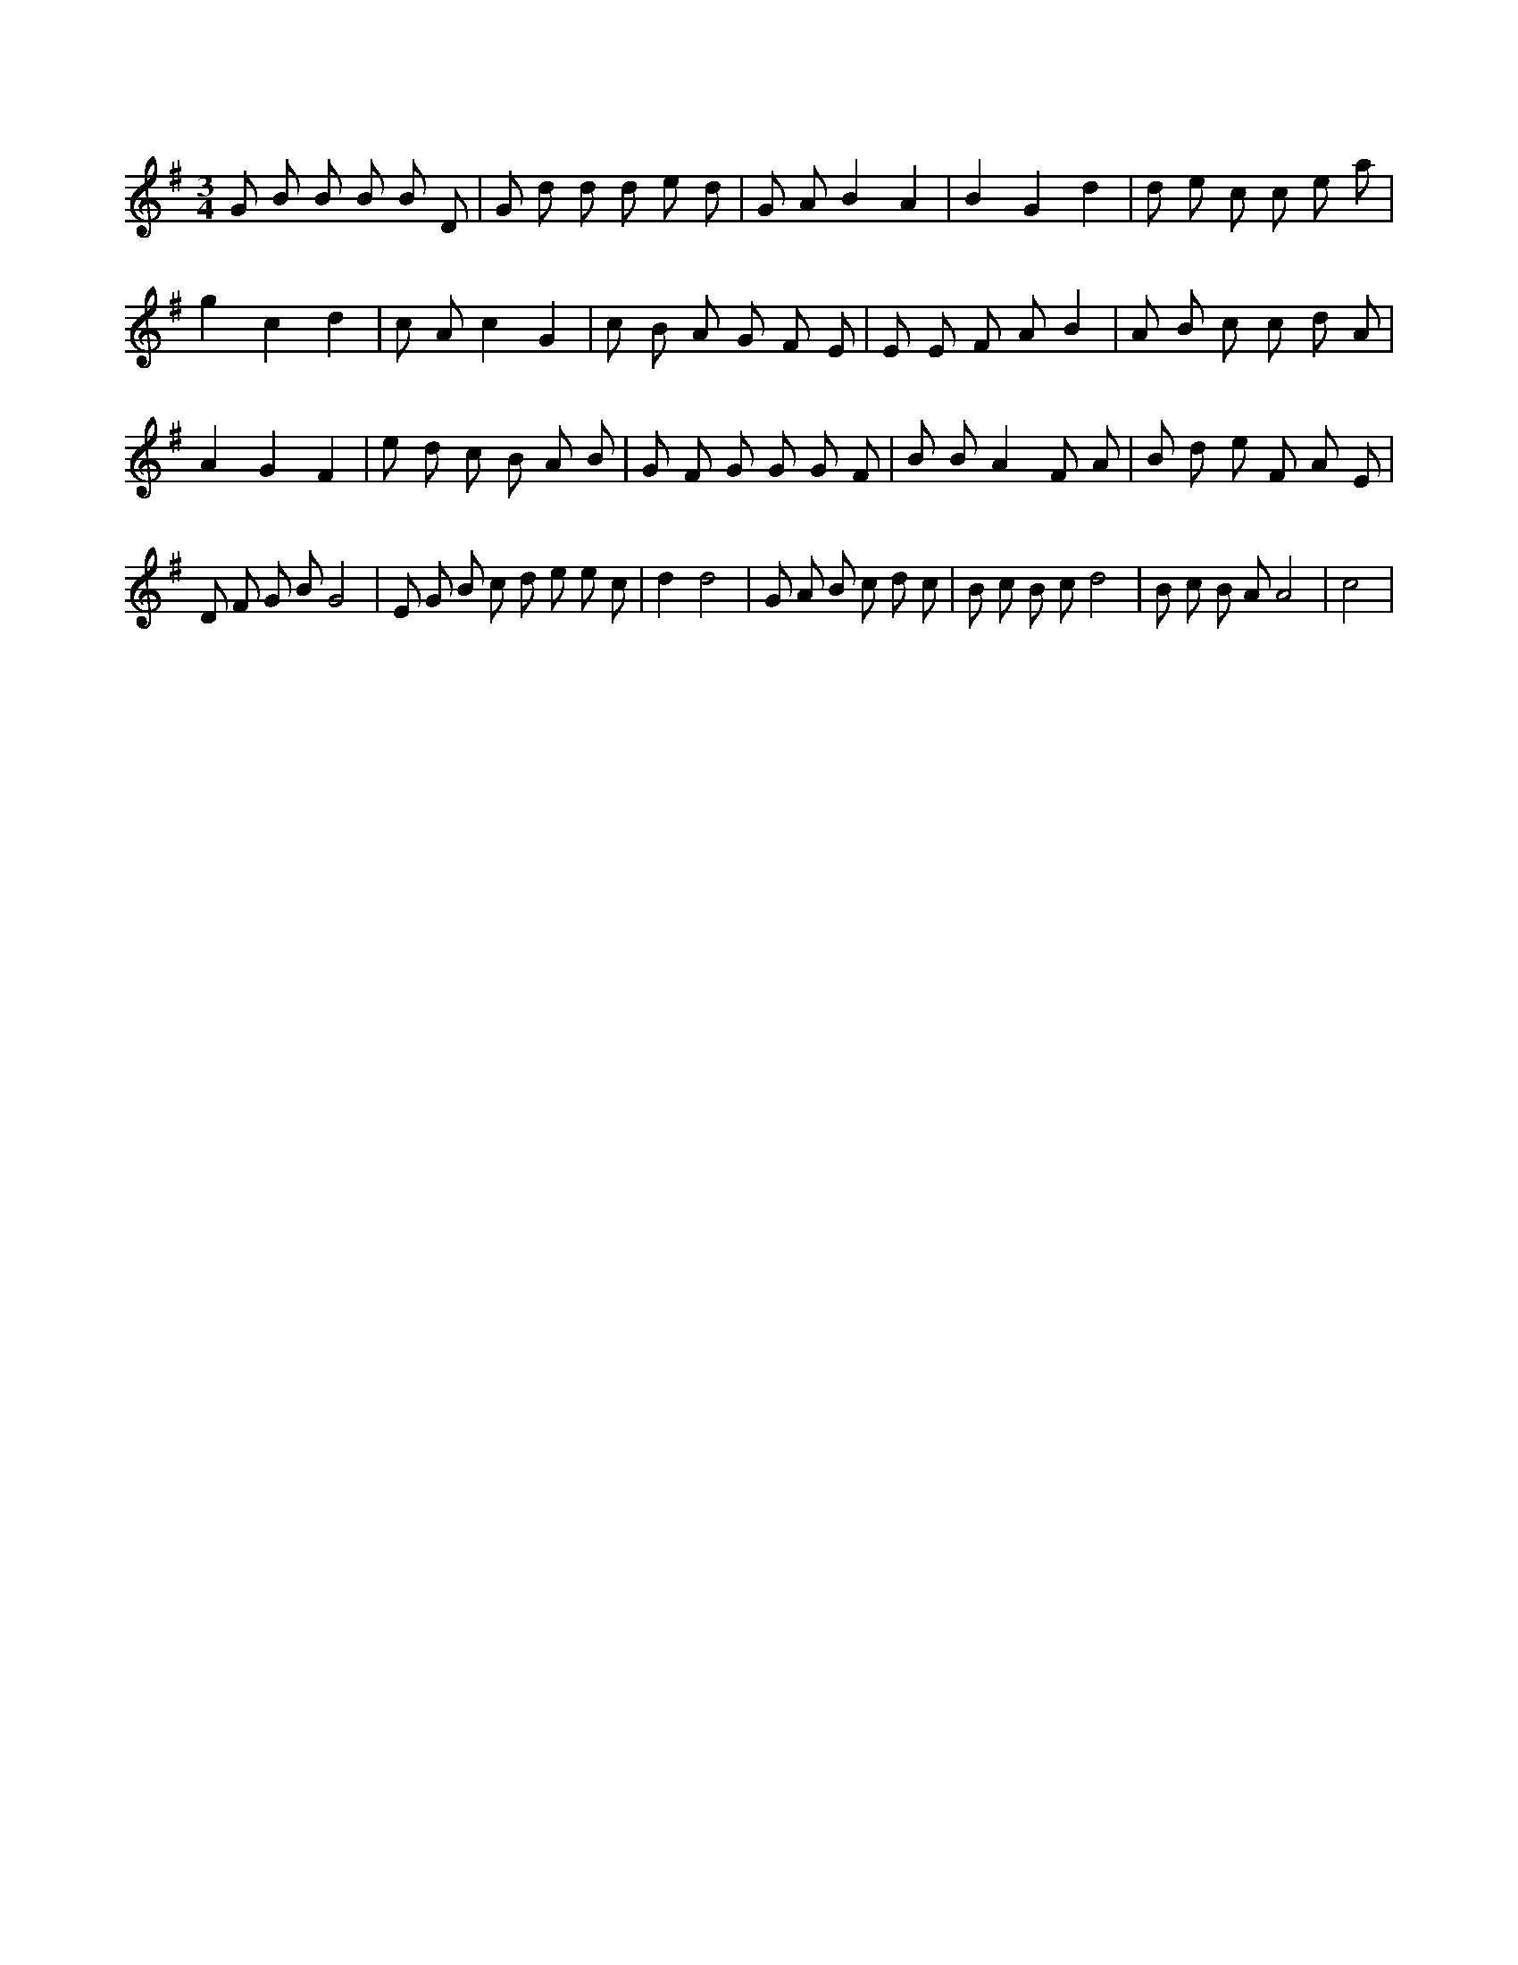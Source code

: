 X:121
L:1/8
M:3/4
K:Gclef
G B B B B D | G d d d e d | G A B2 A2 | B2 G2 d2 | d e c c e a | g2 c2 d2 | c A c2 G2 | c B A G F E | E E F A B2 | A B c c d A | A2 G2 F2 | e d c B A B | G F G G G F | B B A2 F A | B d e F A E | D F G B G4 | E G B c d e e c | d2 d4 | G A B c d c | B c B c d4 | B c B A A4 | c4 |
